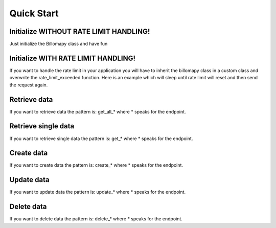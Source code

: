 ===========
Quick Start
===========

Initialize WITHOUT RATE LIMIT HANDLING!
=======================================

Just initialize the Billomapy class and have fun

.. code-block:: python
    :linenos:

    from billomapy import Billomapy

    billomapy = Billomapy(
        'BILLOMAT_ID', 'API_KEY', 'APP_ID', 'APP_SECRET'
    )


Initialize WITH RATE LIMIT HANDLING!
====================================

If you want to handle the rate limit in your application you will have to inherit the billomapy class in a custom class and overwrite the rate_limit_exceeded function.
Here is an example which will sleep until rate limit will reset and then send the request again.

.. code-block:: python
    :linenos:

    from billomapy import Billomapy
    import time

    class CustomBillomapy(object):
        def rate_limit_exceeded(response):
            rate_limit_reset = response.headers.get('X-Rate-Limit-Reset')
            if rate_limit_reset:
                seconds = (
                    datetime.datetime.fromtimestamp(float(rate_limit_reset)) -
                    datetime.datetime.now()
                ).seconds + 3
                if seconds > 0:
                    time.sleep(seconds)
                response = self.session.send(response.request)
                return self._handle_response(response)
            else:
                response.raise_for_status()

    billomapy = CustomBillomapy(
        'BILLOMAT_ID', 'API_KEY', 'APP_ID', 'APP_SECRET'
    )


Retrieve data
=============

If you want to retrieve data the pattern is: get_all_* where * speaks for the endpoint.

.. code-block:: python
    :linenos:

    """
	Here you get all responses of billomat
	because there can be metadata in it you want to use.
	So i just parse the response of billomat in python code. If you want to work easier with this data read further
	"""

    all_client_responses = billomapy.get_all_clients()

    """
    all_client_responses will look like this:
        [
            'clients': {
                '@page': 1,
                    '@total': total_items,
                '@per_page': 1000,
                'client': [
                    {
                        'name': 'Tim',
                        'last_name': 'Tester',
                    }
                    ...
                ],
            },
            'clients': {
                '@page': 2,
                '@total': 2000,
                '@per_page': 1000,
                'client': [
                    {
                        'name': 'Peter',
                        'last_name': 'Griffin,
                    }
                    ...
                ],
            }
        ]
    """

    # If you want to have just a list of all clients you can use the function resolve_response_data
    # Import resources
    from billomapy.resources import CLIENT, CLIENTS

    clients = billomapy.resolve_response_data(
        head_key=CLIENTS,
        data_key=CLIENT,
        data=clients,
    )

    """
    Now the variable clients is a list of all client dicts
    clients:
        [
            {
                'name': 'Tim',
                'last_name': 'Tester',
                ...
            },
            {
                'name': 'Peter',
                'last_name': 'Griffin,
                ...
            },
            ...
        ]
    """

    for client in clients:
        print client.get('id'), client.get('name')


Retrieve single data
====================

If you want to retrieve single data the pattern is: get_* where * speaks for the endpoint.

.. code-block:: python
    :linenos:

    # Retrieving one client
    client = billomapy.get_client(1000)

    """
    This will return just a dictionary with the client information
    client:
        {
            'name': 'Tim',
            'last_name': 'Tester',
            ...
        }
    """


Create data
===========

If you want to create data the pattern is: create_* where * speaks for the endpoint.

.. code-block:: python
    :linenos:

    # Creating a client
    new_client = billomapy.create_client(
        {
            'client': {
                'name': 'test'
                'first_name': 'Peter',
                'last_name': 'Griffin',
            }
        }
    )


Update data
===========

If you want to update data the pattern is: update_* where * speaks for the endpoint.

.. code-block:: python
    :linenos:

    # Updating a client
    updated_client = billomapy.update_client(
        new_client.get('id'),
        {
            'client': {
                'first_name': 'Meg'
			}
		}
	)


Delete data
===========

If you want to delete data the pattern is: delete_* where * speaks for the endpoint.

.. code-block:: python
    :linenos:

    # Deleting a client
    deleted_response_object = billomapy.delete_client(new_client.get('id'))
